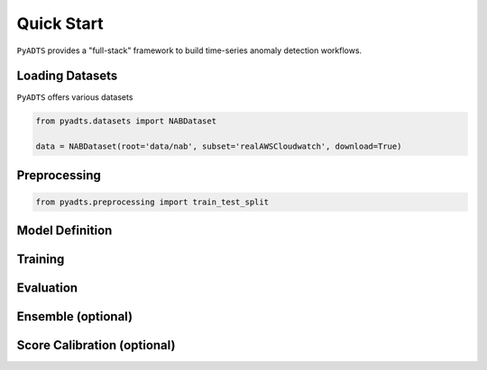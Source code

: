 ***********
Quick Start
***********

``PyADTS`` provides a "full-stack" framework to build time-series anomaly detection workflows.

=================
Loading Datasets
=================

``PyADTS`` offers various datasets

.. code-block:: python

    from pyadts.datasets import NABDataset

    data = NABDataset(root='data/nab', subset='realAWSCloudwatch', download=True)


==============
Preprocessing
==============

.. code-block:: python

    from pyadts.preprocessing import train_test_split


=================
Model Definition
=================

=========
Training
=========

===========
Evaluation
===========

====================
Ensemble (optional)
====================

=============================
Score Calibration (optional)
=============================
